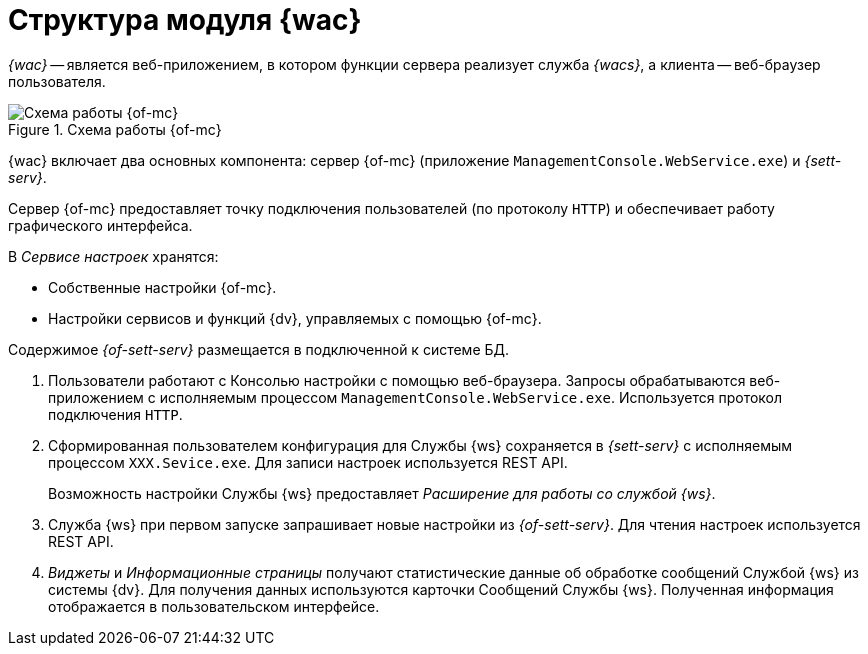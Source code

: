 = Структура модуля {wac}

_{wac}_ -- является веб-приложением, в котором функции сервера реализует служба _{wacs}_, а клиента -- веб-браузер пользователя.

.Схема работы {of-mc}
image::connection-scheme.png[Схема работы {of-mc}]

{wac} включает два основных компонента: сервер {of-mc} (приложение `ManagementConsole.WebService.exe`) и _{sett-serv}_.

Сервер {of-mc} предоставляет точку подключения пользователей (по протоколу `HTTP`) и обеспечивает работу графического интерфейса.
//, а также среду функционирования для _расширений_ {of-mc}.

.В _Сервисе настроек_ хранятся:

* Собственные настройки {of-mc}.
* Настройки сервисов и функций {dv}, управляемых с помощью {of-mc}.

Содержимое _{of-sett-serv}_ размещается в подключенной к системе БД.

//Дополнительными компонентами {of-mc} являются _Расширения_, которые предоставляют функциональность для работы с управляемыми Модулем сервисами или функциями {dv}.
//
//.Расширения, как правило, включают в себя:
//* Дополнительные элементы пользовательского интерфейса: виджеты, информационные страницы и страницы настроек.
//* Программную логику.

//На следующем рисунке представлена схема подключений Модуля при работе со Службой {ws}.
//
//.Схема подключения модуля
//image:connection-scheme.png[Схема подключения модуля]

. Пользователи работают с Консолью настройки с помощью веб-браузера. Запросы обрабатываются веб-приложением с исполняемым процессом `ManagementConsole.WebService.exe`. Используется протокол подключения `HTTP`.
. Сформированная пользователем конфигурация для Службы {ws} сохраняется в _{sett-serv}_ с исполняемым процессом `XXX.Sevice.exe`. Для записи настроек используется REST API.
+
Возможность настройки Службы {ws} предоставляет _Расширение для работы со службой {ws}_.
+
. Служба {ws} при первом запуске запрашивает новые настройки из _{of-sett-serv}_. Для чтения настроек используется REST API.
. _Виджеты_ и _Информационные страницы_ получают статистические данные об обработке сообщений Службой {ws} из системы {dv}. Для получения данных используются карточки Сообщений Службы {ws}. Полученная информация отображается в пользовательском интерфейсе.